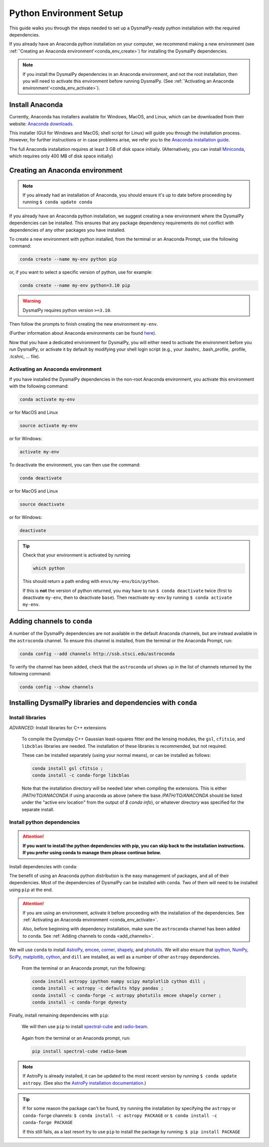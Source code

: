 .. _install-conda:
.. highlight:: shell

========================
Python Environment Setup
========================

This guide walks you through the steps needed to
set up a DysmalPy-ready python installation
with the required dependencies.

If you already have an Anaconda python installation on your computer,
we recommend making a new environment (see :ref:`'Creating an Anaconda environment'<conda_env_create>`)
for installing the DysmalPy dependencies.

.. note::
    If you install the DysmalPy dependencies in an Anaconda environment,
    and not the root installation, then you will need to activate this
    environment before running DysmalPy.
    (See :ref:`'Activating an Anaconda environment'<conda_env_activate>`).


.. _conda_install:

Install Anaconda
----------------

Currently, Anaconda has installers available for Windows, MacOS, and Linux,
which can be downloaded from their website: `Anaconda downloads`_.

.. _Anaconda downloads: https://www.anaconda.com/products/individual#Downloads

This installer (GUI for Windows and MacOS; shell script for Linux) will
guide you through the installation process. However, for further instructions or
in case problems arise, we refer you to the
`Anaconda installation guide`_.

.. _Anaconda installation guide: https://docs.conda.io/projects/conda/en/latest/user-guide/install/index.html

The full Anaconda installation requires at least 3 GB of disk space initially.
(Alternatively, you can install `Miniconda`_, which requires only 400 MB of disk space initially)

.. _Miniconda: https://docs.conda.io/en/latest/miniconda.html



.. _conda_env_create:

Creating an Anaconda environment
--------------------------------

.. note::
    If you already had an installation of Anaconda,
    you should ensure it's up to date before proceeding by running
    ``$ conda update conda``

If you already have an Anaconda python installation, we suggest creating a new environment where
the DysmalPy dependencies can be installed. This ensures that any package dependency requirements
do not conflict with dependencies of any other packages you have installed.

To create a new environment with python installed, from the terminal or an Anaconda Prompt,
use the following command:

.. code-block::

    conda create --name my-env python pip


or, if you want to select a specific version of python, use for example:

.. code-block::

    conda create --name my-env python=3.10 pip

.. warning::
    DysmalPy requires python version ``>=3.10``.


Then follow the prompts to finish creating the new environment ``my-env``.

(Further information about Anaconda environments can be found `here`_).

.. _here: https://docs.conda.io/projects/conda/en/latest/user-guide/tasks/manage-environments.html


Now that you have a dedicated environment for DysmalPy, you will either need to
activate the environment before you run DysmalPy, or activate it by default by
modifying your shell login script (e.g., your .bashrc, .bash_profile, .profile, .tcshrc, ... file).



.. _conda_env_activate:

Activating an Anaconda environment
~~~~~~~~~~~~~~~~~~~~~~~~~~~~~~~~~~

If you have installed the DysmalPy dependencies in the non-root Anaconda environment,
you activate this environment with the following command:

.. code-block::

    conda activate my-env

or for MacOS and Linux

.. code-block::

    source activate my-env

or for Windows:

.. code-block::

    activate my-env


To deactivate the environment, you can then use the command:

.. code-block::

    conda deactivate

or for MacOS and Linux

.. code-block::

    source deactivate

or for Windows:

.. code-block::

    deactivate

.. tip::
    Check that your environment is activated by running

    .. code-block::

        which python

    This should return a path ending with ``envs/my-env/bin/python``.

    If this is **not** the version of python returned, you may have to
    run ``$ conda deactivate`` twice (first to deactivate ``my-env``, then to
    deactivate ``base``).
    Then reactivate ``my-env`` by running ``$ conda activate my-env``.



.. _add_channels:

Adding channels to ``conda``
----------------------------

A number of the DysmalPy dependencies are not available in the default Anaconda channels,
but are instead available in the ``astroconda`` channel.
To ensure this channel is installed, from the terminal or the Anaconda Prompt, run:

.. code-block::

    conda config --add channels http://ssb.stsci.edu/astroconda

To verify the channel has been added, check that the ``astroconda`` url shows up in
the list of channels returned by the following command:

.. code-block::

    conda config --show channels


.. _install_deps:

Installing DysmalPy libraries and dependencies with ``conda``
-------------------------------------------------------------


**Install libraries**
~~~~~~~~~~~~~~~~~~~~~


.. _conda_optional_install:

*ADVANCED*: Install libraries for C++ extensions

    To compile the Dysmalpy C++ Gaussian least-squares fitter and the lensing modules,
    the ``gsl``, ``cfitsio``, and ``libcblas`` libraries are needed. The installation
    of these libraries is recommended, but not required.

    These can be installed separately (using your normal means), or can be installed
    as follows:

    .. code-block::

        conda install gsl cfitsio ; 
        conda install -c conda-forge libcblas


    Note that the installation directory will be needed later when compiling the
    extensions. This is either `/PATH/TO/ANACONDA` if using anaconda as above
    (where the base `/PATH/TO/ANACONDA` should be listed under the "active env location"
    from the output of `$ conda info`), or whatever directory was specified
    for the separate install.


**Install python dependencies**
~~~~~~~~~~~~~~~~~~~~~~~~~~~~~~~

.. attention:: 
    **If you want to install the python dependencies with pip, you can skip back to the installation 
    instructions. If you prefer using conda to manage them please continue below.**

Install dependencies with ``conda``:

The benefit of using an Anaconda python distribution is the easy management of
packages, and all of their dependencies. Most of the dependencies of DysmalPy 
can be installed with ``conda``. Two of them will need to be installed using ``pip`` at the end.

.. attention::
    If you are using an environment, activate it before proceeding with the
    installation of the dependencies.
    See :ref:`Activating an Anaconda environment <conda_env_activate>`.

    Also, before beginning with dependency installation, make sure the
    ``astroconda`` channel has been added to conda.
    See :ref:`Adding channels to conda <add_channels>`.


We will use ``conda`` to install `AstroPy`_, `emcee`_, `corner`_, `shapely`_,
and `photutils`_.
We will also ensure that `ipython`_, `NumPy`_, `SciPy`_, `matplotlib`_, `cython`_,
and ``dill`` are installed, as well as a number of other ``astropy`` dependencies.

    .. _ipython: https://ipython.org/
    .. _NumPy: https://numpy.org/
    .. _SciPy: https://scipy.org
    .. _matplotlib: https://matplotlib.org
    .. _AstroPy: https://astropy.org
    .. _emcee: https://emcee.readthedocs.io
    .. _corner: https://corner.readthedocs.io
    .. _shapely: https://github.com/Toblerity/Shapely
    .. _cython: https://cython.org
    .. _photutils: https://photutils.readthedocs.io

    From the terminal or an Anaconda prompt, run the following:

    .. code-block::

        conda install astropy ipython numpy scipy matplotlib cython dill ; 
        conda install -c astropy -c defaults h5py pandas ; 
        conda install -c conda-forge -c astropy photutils emcee shapely corner ; 
        conda install -c conda-forge dynesty


Finally, install remaining dependencies with ``pip``:

    We will then use ``pip`` to install `spectral-cube`_ and `radio-beam`_.

        .. _spectral-cube: https://spectral-cube.readthedocs.io
        .. _radio-beam: https://radio-beam.readthedocs.io

    Again from the terminal or an Anaconda prompt, run:

    .. code-block::

        pip install spectral-cube radio-beam

.. note::
    If AstroPy is already installed, it can be updated to the
    most recent version by running ``$ conda update astropy``.
    (See also the `AstroPy installation documentation`_.)

.. _AstroPy installation documentation: https://docs.astropy.org/en/stable/install.html#using-conda


.. tip::
    If for some reason the package can't be found, try running the installation by
    specifying the ``astropy`` or ``conda-forge`` channels:
    ``$ conda install -c astropy PACKAGE``
    or
    ``$ conda install -c conda-forge PACKAGE``

    If this still fails, as a last resort try to use ``pip`` to install the package by running:
    ``$ pip install PACKAGE``
